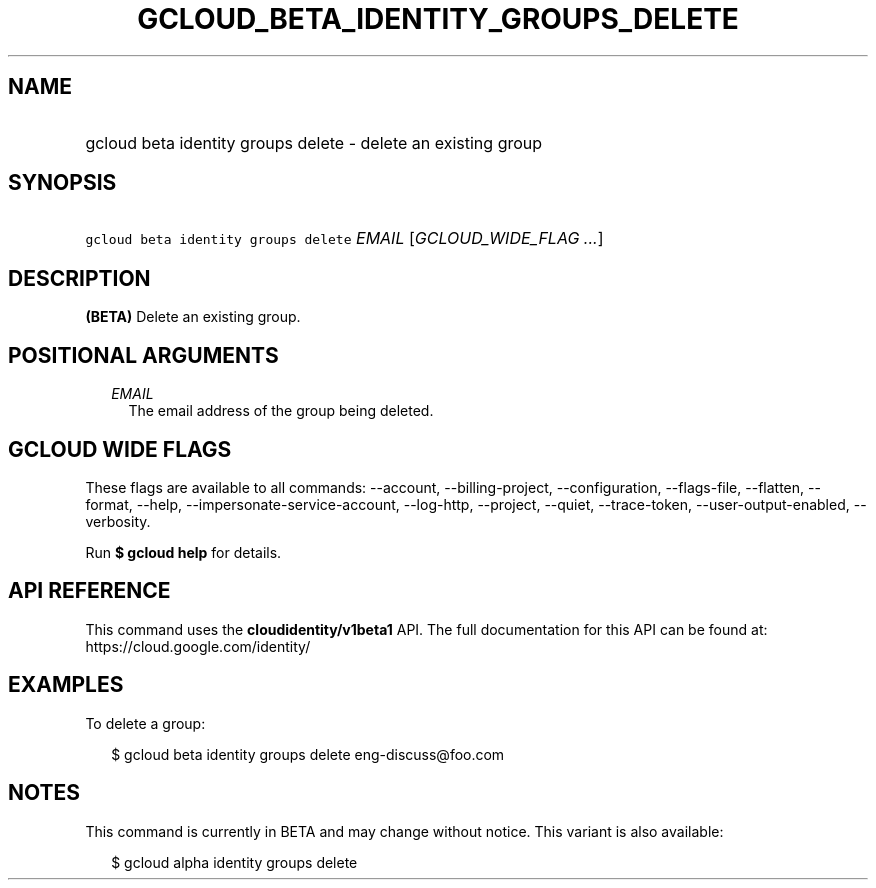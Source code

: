 
.TH "GCLOUD_BETA_IDENTITY_GROUPS_DELETE" 1



.SH "NAME"
.HP
gcloud beta identity groups delete \- delete an existing group



.SH "SYNOPSIS"
.HP
\f5gcloud beta identity groups delete\fR \fIEMAIL\fR [\fIGCLOUD_WIDE_FLAG\ ...\fR]



.SH "DESCRIPTION"

\fB(BETA)\fR Delete an existing group.



.SH "POSITIONAL ARGUMENTS"

.RS 2m
.TP 2m
\fIEMAIL\fR
The email address of the group being deleted.


.RE
.sp

.SH "GCLOUD WIDE FLAGS"

These flags are available to all commands: \-\-account, \-\-billing\-project,
\-\-configuration, \-\-flags\-file, \-\-flatten, \-\-format, \-\-help,
\-\-impersonate\-service\-account, \-\-log\-http, \-\-project, \-\-quiet,
\-\-trace\-token, \-\-user\-output\-enabled, \-\-verbosity.

Run \fB$ gcloud help\fR for details.



.SH "API REFERENCE"

This command uses the \fBcloudidentity/v1beta1\fR API. The full documentation
for this API can be found at: https://cloud.google.com/identity/



.SH "EXAMPLES"

To delete a group:

.RS 2m
$ gcloud beta identity groups delete eng\-discuss@foo.com
.RE



.SH "NOTES"

This command is currently in BETA and may change without notice. This variant is
also available:

.RS 2m
$ gcloud alpha identity groups delete
.RE

